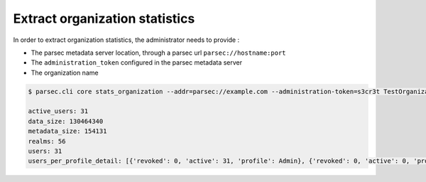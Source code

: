 .. Parsec Cloud (https://parsec.cloud) Copyright (c) BUSL-1.1 2016-present Scille SAS

.. _doc_adminguide_stats_organization:

Extract organization statistics
===============================

In order to extract organization statistics, the administrator needs to provide :

- The parsec metadata server location, through a parsec url ``parsec://hostname:port``
- The ``administration_token`` configured in the parsec metadata server
- The organization name

.. code-block:: shell

    $ parsec.cli core stats_organization --addr=parsec://example.com --administration-token=s3cr3t TestOrganization

    active_users: 31
    data_size: 130464340
    metadata_size: 154131
    realms: 56
    users: 31
    users_per_profile_detail: [{'revoked': 0, 'active': 31, 'profile': Admin}, {'revoked': 0, 'active': 0, 'profile': Standard}, {'revoked': 0, 'active': 0, 'profile': Outsider}]

